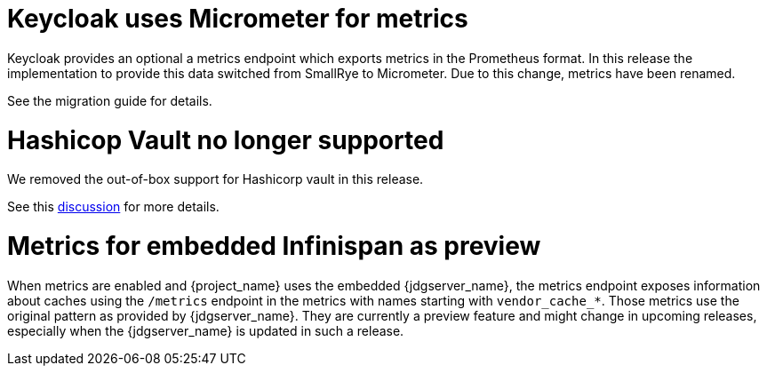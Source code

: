 = Keycloak uses Micrometer for metrics

Keycloak provides an optional a metrics endpoint which exports metrics in the Prometheus format.
In this release the implementation to provide this data switched from SmallRye to Micrometer.
Due to this change, metrics have been renamed.

See the migration guide for details.

= Hashicop Vault no longer supported

We removed the out-of-box support for Hashicorp vault in this release.

See this https://github.com/keycloak/keycloak/discussions/16446[discussion] for more details.

= Metrics for embedded Infinispan as preview

When metrics are enabled and {project_name} uses the embedded {jdgserver_name}, the metrics endpoint exposes information about caches using the `/metrics` endpoint in the metrics with names starting with `vendor_cache_*`.
Those metrics use the original pattern as provided by {jdgserver_name}.
They are currently a preview feature and might change in upcoming releases, especially when the {jdgserver_name} is updated in such a release.
